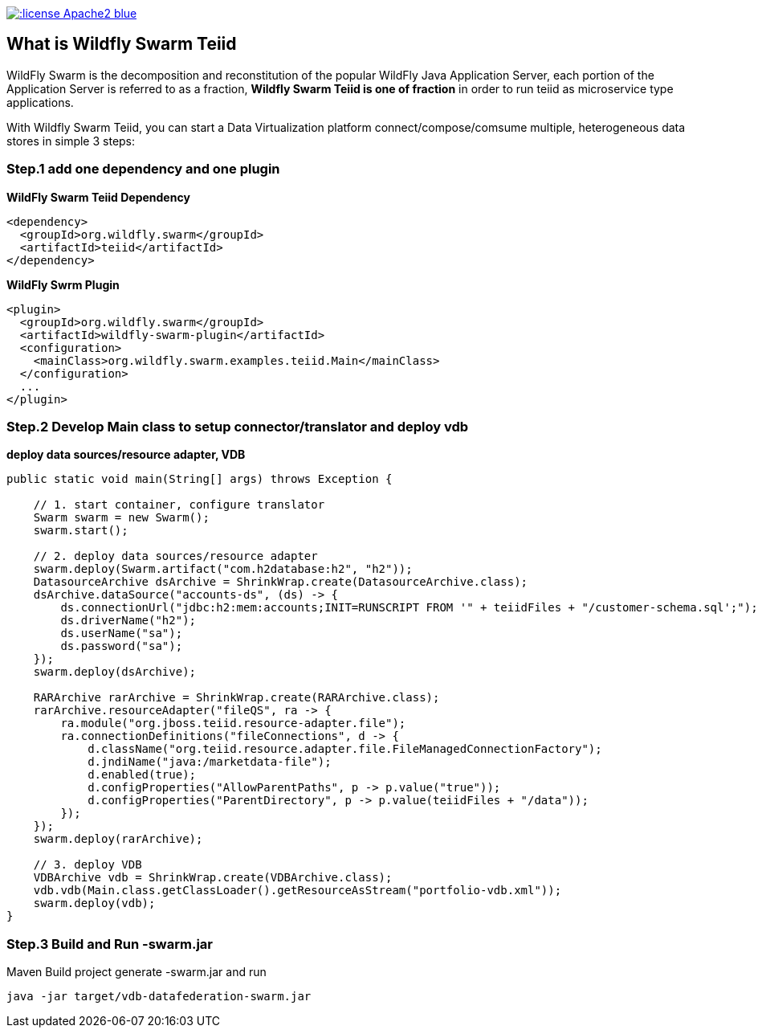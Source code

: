 
image::https://img.shields.io/:license-Apache2-blue.svg[link="http://www.apache.org/licenses/LICENSE-2.0"]

== What is Wildfly Swarm Teiid

WildFly Swarm is the decomposition and reconstitution of the popular WildFly Java Application Server, each portion of the Application Server is referred to as a fraction, **Wildfly Swarm Teiid is one of fraction** in order to run teiid as microservice type applications.

With Wildfly Swarm Teiid, you can start a Data Virtualization platform connect/compose/comsume multiple, heterogeneous data stores in simple 3 steps:

=== Step.1 add one dependency and one plugin

[source,xml]
.*WildFly Swarm Teiid Dependency*
----
<dependency>
  <groupId>org.wildfly.swarm</groupId>
  <artifactId>teiid</artifactId>
</dependency>
----

[source,xml]
.*WildFly Swrm Plugin*
----
<plugin>
  <groupId>org.wildfly.swarm</groupId>
  <artifactId>wildfly-swarm-plugin</artifactId>
  <configuration>
    <mainClass>org.wildfly.swarm.examples.teiid.Main</mainClass>
  </configuration>
  ...
</plugin>
----

=== Step.2 Develop Main class to setup connector/translator and deploy vdb

[source,java]
.*deploy data sources/resource adapter, VDB*
----
public static void main(String[] args) throws Exception {
        
    // 1. start container, configure translator
    Swarm swarm = new Swarm();
    swarm.start();
        
    // 2. deploy data sources/resource adapter
    swarm.deploy(Swarm.artifact("com.h2database:h2", "h2"));
    DatasourceArchive dsArchive = ShrinkWrap.create(DatasourceArchive.class);
    dsArchive.dataSource("accounts-ds", (ds) -> {
        ds.connectionUrl("jdbc:h2:mem:accounts;INIT=RUNSCRIPT FROM '" + teiidFiles + "/customer-schema.sql';");
        ds.driverName("h2");
        ds.userName("sa");
        ds.password("sa");
    });
    swarm.deploy(dsArchive);
        
    RARArchive rarArchive = ShrinkWrap.create(RARArchive.class);
    rarArchive.resourceAdapter("fileQS", ra -> {
        ra.module("org.jboss.teiid.resource-adapter.file");
        ra.connectionDefinitions("fileConnections", d -> {
            d.className("org.teiid.resource.adapter.file.FileManagedConnectionFactory");
            d.jndiName("java:/marketdata-file");
            d.enabled(true);
            d.configProperties("AllowParentPaths", p -> p.value("true"));
            d.configProperties("ParentDirectory", p -> p.value(teiidFiles + "/data"));
        });
    });
    swarm.deploy(rarArchive);

    // 3. deploy VDB
    VDBArchive vdb = ShrinkWrap.create(VDBArchive.class);
    vdb.vdb(Main.class.getClassLoader().getResourceAsStream("portfolio-vdb.xml"));
    swarm.deploy(vdb);     
}
----

=== Step.3 Build and Run -swarm.jar

Maven Build project generate -swarm.jar and run

[source,java]
----
java -jar target/vdb-datafederation-swarm.jar
----

